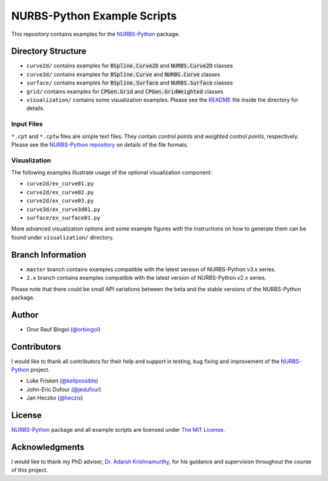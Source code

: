 NURBS-Python Example Scripts
^^^^^^^^^^^^^^^^^^^^^^^^^^^^

This repository contains examples for the NURBS-Python_ package.

Directory Structure
===================

* ``curve2d/`` contains examples for :code:`BSpline.Curve2D` and :code:`NURBS.Curve2D` classes
* ``curve3d/`` contains examples for :code:`BSpline.Curve` and :code:`NURBS.Curve` classes
* ``surface/`` contains examples for :code:`BSpline.Surface` and :code:`NURBS.Surface` classes
* ``grid/`` contains examples for :code:`CPGen.Grid` and :code:`CPGen.GridWeighted` classes
* ``visualization/`` contains some visualization examples. Please see the `README <visualization/README.md>`_ file inside the directory for details.

Input Files
-----------

``*.cpt`` and ``*.cptw`` files are simple text files. They contain *control points* and *weighted control points*,
respectively. Please see the `NURBS-Python repository <https://github.com/orbingol/NURBS-Python>`_  on details of the
file formats.

Visualization
-------------

The following examples illustrate usage of the optional visualization component:

* ``curve2d/ex_curve01.py``
* ``curve2d/ex_curve02.py``
* ``curve2d/ex_curve03.py``
* ``curve3d/ex_curve3d01.py``
* ``surface/ex_surface01.py``

More advanced visualization options and some example figures with the instructions on how to generate them can be
found under ``visualization/`` directory.

Branch Information
==================

* ``master`` branch contains examples compatible with the latest version of NURBS-Python v3.x series.
* ``2.x`` branch contains examples compatible with the latest version of NURBS-Python v2.x series.

Please note that there could be small API variations between the beta and the stable versions of the NURBS-Python package.

Author
======

* Onur Rauf Bingol (`@orbingol <https://github.com/orbingol>`_)

Contributors
============

I would like to thank all contributors for their help and support in testing, bug fixing and improvement of the NURBS-Python_
project.

* Luke Frisken (`@kellpossible <https://github.com/kellpossible>`_)
* John-Eric Dufour (`@jedufour <https://github.com/jedufour>`_)
* Jan Heczko (`@heczis <https://github.com/heczis>`_)

License
=======

NURBS-Python_ package and all example scripts are licensed under `The MIT License <LICENSE>`_.

Acknowledgments
===============

I would like to thank my PhD adviser, `Dr. Adarsh Krishnamurthy <https://www.me.iastate.edu/faculty/?user_page=adarsh>`_,
for his guidance and supervision throughout the course of this project.


.. _NURBS-Python: https://github.com/orbingol/NURBS-Python
